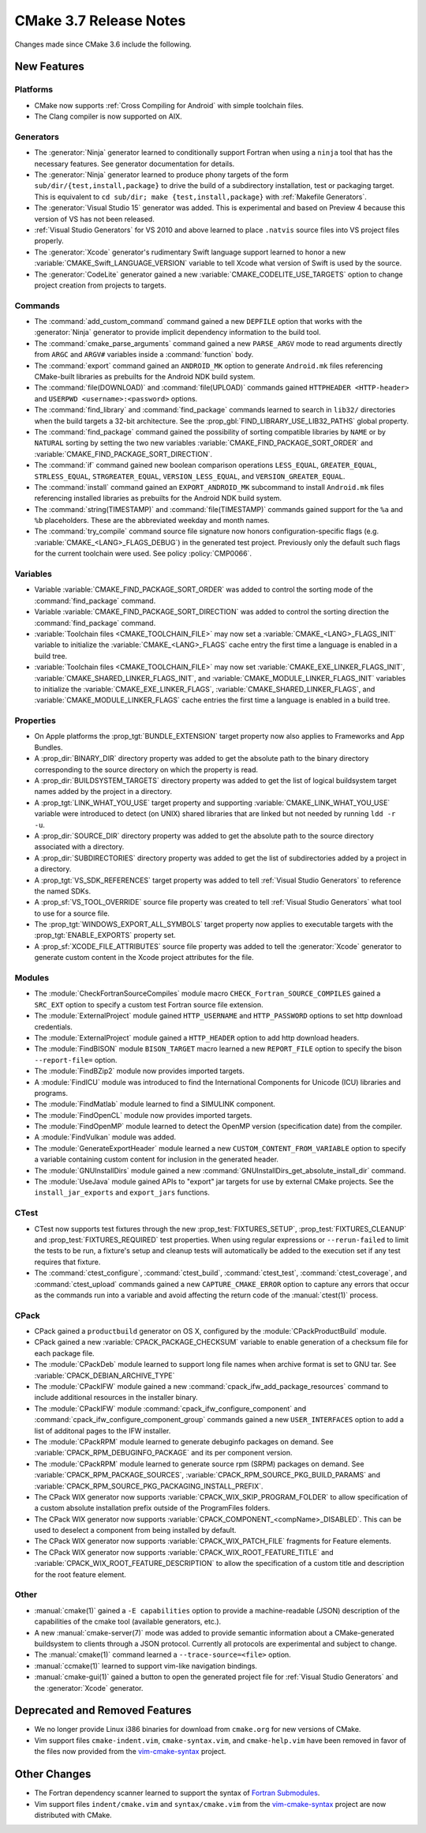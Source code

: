 CMake 3.7 Release Notes
***********************

.. only:: html

  .. contents::

Changes made since CMake 3.6 include the following.

New Features
============

Platforms
---------

* CMake now supports :ref:`Cross Compiling for Android` with simple
  toolchain files.

* The Clang compiler is now supported on AIX.

Generators
----------

* The :generator:`Ninja` generator learned to conditionally support
  Fortran when using a ``ninja`` tool that has the necessary features.
  See generator documentation for details.

* The :generator:`Ninja` generator learned to produce phony targets
  of the form ``sub/dir/{test,install,package}`` to drive the build
  of a subdirectory installation, test or packaging target.
  This is equivalent to ``cd sub/dir; make {test,install,package}``
  with :ref:`Makefile Generators`.

* The :generator:`Visual Studio 15` generator was added.  This is
  experimental and based on Preview 4 because this version of VS
  has not been released.

* :ref:`Visual Studio Generators` for VS 2010 and above learned to
  place ``.natvis`` source files into VS project files properly.

* The :generator:`Xcode` generator's rudimentary Swift language support
  learned to honor a new :variable:`CMAKE_Swift_LANGUAGE_VERSION` variable
  to tell Xcode what version of Swift is used by the source.

* The :generator:`CodeLite` generator gained a new
  :variable:`CMAKE_CODELITE_USE_TARGETS` option
  to change project creation from projects to targets.

Commands
--------

* The :command:`add_custom_command` command gained a new ``DEPFILE``
  option that works with the :generator:`Ninja` generator to provide
  implicit dependency information to the build tool.

* The :command:`cmake_parse_arguments` command gained a new ``PARSE_ARGV``
  mode to read arguments directly from ``ARGC`` and ``ARGV#``
  variables inside a :command:`function` body.

* The :command:`export` command gained an ``ANDROID_MK`` option
  to generate ``Android.mk`` files referencing CMake-built
  libraries as prebuilts for the Android NDK build system.

* The :command:`file(DOWNLOAD)` and :command:`file(UPLOAD)` commands gained
  ``HTTPHEADER <HTTP-header>`` and ``USERPWD <username>:<password>`` options.

* The :command:`find_library` and :command:`find_package` commands learned
  to search in ``lib32/`` directories when the build targets a 32-bit
  architecture.  See the :prop_gbl:`FIND_LIBRARY_USE_LIB32_PATHS` global
  property.

* The :command:`find_package` command gained the possibility of
  sorting compatible libraries by ``NAME`` or by ``NATURAL`` sorting by
  setting the two new variables :variable:`CMAKE_FIND_PACKAGE_SORT_ORDER`
  and :variable:`CMAKE_FIND_PACKAGE_SORT_DIRECTION`.

* The :command:`if` command gained new boolean comparison operations
  ``LESS_EQUAL``, ``GREATER_EQUAL``, ``STRLESS_EQUAL``, ``STRGREATER_EQUAL``,
  ``VERSION_LESS_EQUAL``, and ``VERSION_GREATER_EQUAL``.

* The :command:`install` command gained an ``EXPORT_ANDROID_MK``
  subcommand to install ``Android.mk`` files referencing installed
  libraries as prebuilts for the Android NDK build system.

* The :command:`string(TIMESTAMP)` and :command:`file(TIMESTAMP)`
  commands gained support for the ``%a`` and ``%b`` placeholders.
  These are the abbreviated weekday and month names.

* The :command:`try_compile` command source file signature now honors
  configuration-specific flags (e.g. :variable:`CMAKE_<LANG>_FLAGS_DEBUG`)
  in the generated test project.  Previously only the default such flags
  for the current toolchain were used.  See policy :policy:`CMP0066`.

Variables
---------

* Variable :variable:`CMAKE_FIND_PACKAGE_SORT_ORDER` was added to control
  the sorting mode of the :command:`find_package` command.

* Variable :variable:`CMAKE_FIND_PACKAGE_SORT_DIRECTION` was added to control
  the sorting direction the :command:`find_package` command.

* :variable:`Toolchain files <CMAKE_TOOLCHAIN_FILE>` may now set a
  :variable:`CMAKE_<LANG>_FLAGS_INIT` variable to initialize the
  :variable:`CMAKE_<LANG>_FLAGS` cache entry the first time a language is
  enabled in a build tree.

* :variable:`Toolchain files <CMAKE_TOOLCHAIN_FILE>` may now set
  :variable:`CMAKE_EXE_LINKER_FLAGS_INIT`,
  :variable:`CMAKE_SHARED_LINKER_FLAGS_INIT`, and
  :variable:`CMAKE_MODULE_LINKER_FLAGS_INIT` variables to initialize the
  :variable:`CMAKE_EXE_LINKER_FLAGS`,
  :variable:`CMAKE_SHARED_LINKER_FLAGS`, and
  :variable:`CMAKE_MODULE_LINKER_FLAGS` cache entries the first time
  a language is enabled in a build tree.

Properties
----------

* On Apple platforms the :prop_tgt:`BUNDLE_EXTENSION` target property
  now also applies to Frameworks and App Bundles.

* A :prop_dir:`BINARY_DIR` directory property was added to get the
  absolute path to the binary directory corresponding to the source
  directory on which the property is read.

* A :prop_dir:`BUILDSYSTEM_TARGETS` directory property was added to
  get the list of logical buildsystem target names added by the
  project in a directory.

* A :prop_tgt:`LINK_WHAT_YOU_USE` target property and supporting
  :variable:`CMAKE_LINK_WHAT_YOU_USE` variable were introduced
  to detect (on UNIX) shared libraries that are linked but not
  needed by running ``ldd -r -u``.

* A :prop_dir:`SOURCE_DIR` directory property was added to get the
  absolute path to the source directory associated with a directory.

* A :prop_dir:`SUBDIRECTORIES` directory property was added to
  get the list of subdirectories added by a project in a directory.

* A :prop_tgt:`VS_SDK_REFERENCES` target property was added to tell
  :ref:`Visual Studio Generators` to reference the named SDKs.

* A :prop_sf:`VS_TOOL_OVERRIDE` source file property was created to tell
  :ref:`Visual Studio Generators` what tool to use for a source file.

* The :prop_tgt:`WINDOWS_EXPORT_ALL_SYMBOLS` target property now applies
  to executable targets with the :prop_tgt:`ENABLE_EXPORTS` property set.

* A :prop_sf:`XCODE_FILE_ATTRIBUTES` source file property was
  added to tell the :generator:`Xcode` generator to generate
  custom content in the Xcode project attributes for the file.

Modules
-------

* The :module:`CheckFortranSourceCompiles` module macro
  ``CHECK_Fortran_SOURCE_COMPILES`` gained a ``SRC_EXT`` option
  to specify a custom test Fortran source file extension.

* The :module:`ExternalProject` module gained ``HTTP_USERNAME`` and
  ``HTTP_PASSWORD`` options to set http download credentials.

* The :module:`ExternalProject` module gained a ``HTTP_HEADER``
  option to add http download headers.

* The :module:`FindBISON` module ``BISON_TARGET`` macro learned a new
  ``REPORT_FILE`` option to specify the bison ``--report-file=`` option.

* The :module:`FindBZip2` module now provides imported targets.

* A :module:`FindICU` module was introduced to find the International
  Components for Unicode (ICU) libraries and programs.

* The :module:`FindMatlab` module learned to find a SIMULINK component.

* The :module:`FindOpenCL` module now provides imported targets.

* The :module:`FindOpenMP` module learned to detect the OpenMP
  version (specification date) from the compiler.

* A :module:`FindVulkan` module was added.

* The :module:`GenerateExportHeader` module learned a new
  ``CUSTOM_CONTENT_FROM_VARIABLE`` option to specify a variable
  containing custom content for inclusion in the generated header.

* The :module:`GNUInstallDirs` module gained a new
  :command:`GNUInstallDirs_get_absolute_install_dir` command.

* The :module:`UseJava` module gained APIs to "export" jar targets
  for use by external CMake projects.  See the ``install_jar_exports``
  and ``export_jars`` functions.

CTest
-----

* CTest now supports test fixtures through the new :prop_test:`FIXTURES_SETUP`,
  :prop_test:`FIXTURES_CLEANUP` and :prop_test:`FIXTURES_REQUIRED` test
  properties. When using regular expressions or ``--rerun-failed`` to limit
  the tests to be run, a fixture's setup and cleanup tests will automatically
  be added to the execution set if any test requires that fixture.

* The :command:`ctest_configure`, :command:`ctest_build`,
  :command:`ctest_test`, :command:`ctest_coverage`, and :command:`ctest_upload`
  commands gained a new ``CAPTURE_CMAKE_ERROR`` option to capture any errors
  that occur as the commands run into a variable and avoid affecting the return
  code of the :manual:`ctest(1)` process.

CPack
-----

* CPack gained a ``productbuild`` generator on OS X, configured by
  the :module:`CPackProductBuild` module.

* CPack gained a new :variable:`CPACK_PACKAGE_CHECKSUM` variable to
  enable generation of a checksum file for each package file.

* The :module:`CPackDeb` module learned to support long file names
  when archive format is set to GNU tar.
  See :variable:`CPACK_DEBIAN_ARCHIVE_TYPE`

* The :module:`CPackIFW` module gained a new
  :command:`cpack_ifw_add_package_resources` command to include additional
  resources in the installer binary.

* The :module:`CPackIFW` module :command:`cpack_ifw_configure_component` and
  :command:`cpack_ifw_configure_component_group` commands gained a new
  ``USER_INTERFACES`` option to add a list of additonal pages to the IFW
  installer.

* The :module:`CPackRPM` module learned to generate debuginfo
  packages on demand. See :variable:`CPACK_RPM_DEBUGINFO_PACKAGE`
  and its per component version.

* The :module:`CPackRPM` module learned to generate source rpm
  (SRPM) packages on demand. See :variable:`CPACK_RPM_PACKAGE_SOURCES`,
  :variable:`CPACK_RPM_SOURCE_PKG_BUILD_PARAMS` and
  :variable:`CPACK_RPM_SOURCE_PKG_PACKAGING_INSTALL_PREFIX`.

* The CPack WIX generator now supports
  :variable:`CPACK_WIX_SKIP_PROGRAM_FOLDER` to allow specification
  of a custom absolute installation prefix outside
  of the ProgramFiles folders.

* The CPack WIX generator now supports
  :variable:`CPACK_COMPONENT_<compName>_DISABLED`.
  This can be used to deselect a component from being installed by default.

* The CPack WIX generator now supports :variable:`CPACK_WIX_PATCH_FILE`
  fragments for Feature elements.

* The CPack WIX generator now supports
  :variable:`CPACK_WIX_ROOT_FEATURE_TITLE` and
  :variable:`CPACK_WIX_ROOT_FEATURE_DESCRIPTION` to allow the specification
  of a custom title and description for the root feature element.

Other
-----

* :manual:`cmake(1)` gained a ``-E capabilities`` option to provide a
  machine-readable (JSON) description of the capabilities of the
  cmake tool (available generators, etc.).

* A new :manual:`cmake-server(7)` mode was added to provide semantic
  information about a CMake-generated buildsystem to clients through
  a JSON protocol.  Currently all protocols are experimental and subject
  to change.

* The :manual:`cmake(1)` command learned a ``--trace-source=<file>`` option.

* :manual:`ccmake(1)` learned to support vim-like navigation bindings.

* :manual:`cmake-gui(1)` gained a button to open the generated project file
  for :ref:`Visual Studio Generators` and the :generator:`Xcode` generator.

Deprecated and Removed Features
===============================

* We no longer provide Linux i386 binaries for download from ``cmake.org``
  for new versions of CMake.

* Vim support files ``cmake-indent.vim``, ``cmake-syntax.vim``, and
  ``cmake-help.vim`` have been removed in favor of the files now provided
  from the `vim-cmake-syntax`_ project.

Other Changes
=============

* The Fortran dependency scanner learned to support the syntax of
  `Fortran Submodules`_.

* Vim support files ``indent/cmake.vim`` and ``syntax/cmake.vim``
  from the `vim-cmake-syntax`_ project are now distributed with CMake.

.. _`Fortran Submodules`: http://fortranwiki.org/fortran/show/Submodules
.. _`vim-cmake-syntax`: https://github.com/pboettch/vim-cmake-syntax
